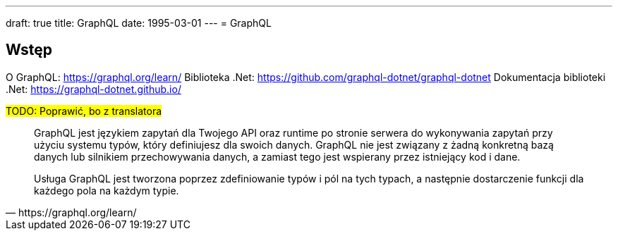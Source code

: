 ---
draft: true
title: GraphQL
date: 1995-03-01
---
= GraphQL

== Wstęp

O GraphQL: https://graphql.org/learn/
Biblioteka .Net: https://github.com/graphql-dotnet/graphql-dotnet
Dokumentacja biblioteki .Net: https://graphql-dotnet.github.io/

#TODO: Poprawić, bo z translatora#
[quote, https://graphql.org/learn/]
____
GraphQL jest językiem zapytań dla Twojego API oraz runtime po stronie serwera do wykonywania zapytań przy użyciu systemu typów, który definiujesz dla swoich danych. GraphQL nie jest związany z żadną konkretną bazą danych lub silnikiem przechowywania danych, a zamiast tego jest wspierany przez istniejący kod i dane.

Usługa GraphQL jest tworzona poprzez zdefiniowanie typów i pól na tych typach, a następnie dostarczenie funkcji dla każdego pola na każdym typie.
____